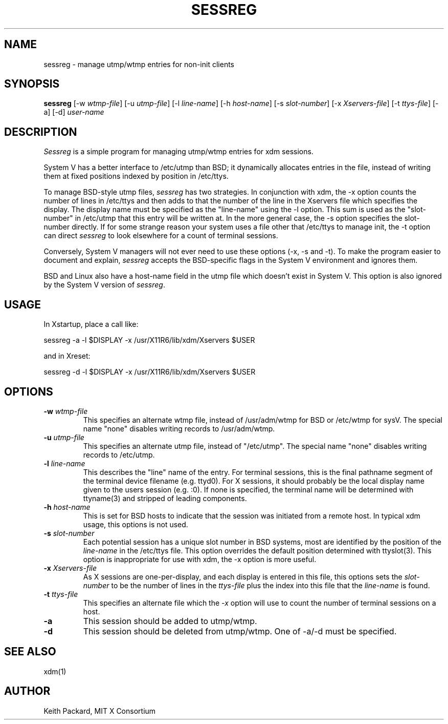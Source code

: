 .\" $Xorg: sessreg.man,v 1.4 2001/02/09 02:05:40 xorgcvs Exp $
.\" Copyright 1994, 1998  The Open Group
.\" 
.\" Permission to use, copy, modify, distribute, and sell this software and its
.\" documentation for any purpose is hereby granted without fee, provided that
.\" the above copyright notice appear in all copies and that both that
.\" copyright notice and this permission notice appear in supporting
.\" documentation.
.\" 
.\" The above copyright notice and this permission notice shall be included
.\" in all copies or substantial portions of the Software.
.\" 
.\" THE SOFTWARE IS PROVIDED "AS IS", WITHOUT WARRANTY OF ANY KIND, EXPRESS
.\" OR IMPLIED, INCLUDING BUT NOT LIMITED TO THE WARRANTIES OF
.\" MERCHANTABILITY, FITNESS FOR A PARTICULAR PURPOSE AND NONINFRINGEMENT.
.\" IN NO EVENT SHALL THE OPEN GROUP BE LIABLE FOR ANY CLAIM, DAMAGES OR
.\" OTHER LIABILITY, WHETHER IN AN ACTION OF CONTRACT, TORT OR OTHERWISE,
.\" ARISING FROM, OUT OF OR IN CONNECTION WITH THE SOFTWARE OR THE USE OR
.\" OTHER DEALINGS IN THE SOFTWARE.
.\" 
.\" Except as contained in this notice, the name of The Open Group shall
.\" not be used in advertising or otherwise to promote the sale, use or
.\" other dealings in this Software without prior written authorization
.\" from The Open Group.
.\"
.\" $XFree86$
.\"
.TH SESSREG 1 __xorgversion__
.SH NAME
sessreg \- manage utmp/wtmp entries for non-init clients
.SH SYNOPSIS
.B sessreg
[-w \fIwtmp-file\fP]
[-u \fIutmp-file\fP]
[-l \fIline-name\fP]
[-h \fIhost-name\fP]
[-s \fIslot-number\fP]
[-x \fIXservers-file\fP]
[-t \fIttys-file\fP]
[-a]
[-d]
\fIuser-name\fP
.SH DESCRIPTION
.PP
\fISessreg\fP is a simple program for managing utmp/wtmp
entries for xdm sessions.
.PP
System V has a better interface to /etc/utmp than BSD; it
dynamically allocates entries in the file, instead of writing them at fixed
positions indexed by position in /etc/ttys.
.PP
To manage BSD-style utmp files, \fIsessreg\fP has two strategies.  In
conjunction with xdm, the -x option counts the number of lines in /etc/ttys
and then adds to that the number of the line in the Xservers file which
specifies the display.  The display name must be specified as the
"line-name" using the -l option.  This sum is used as the "slot-number" in
/etc/utmp that this entry will be written at.  In the more general case, the
-s option specifies the slot-number directly.  If for some strange reason
your system uses a file other that /etc/ttys to manage init, the -t option
can direct
\fIsessreg\fP to look elsewhere for a count of terminal sessions.
.PP
Conversely, System V managers will not ever need to use these options (-x,
-s and -t).  To make the program easier to document and explain,
\fIsessreg\fP accepts the BSD-specific flags in the System V
environment and ignores them.
.PP
BSD and Linux also have a host-name field in the utmp file which doesn't
exist in System V.  This option is also ignored by the System V version of
\fIsessreg\fP.
.SH USAGE
.PP
In Xstartup, place a call like:
.nf

       sessreg -a -l $DISPLAY -x /usr/X11R6/lib/xdm/Xservers $USER

.fi
and in Xreset:
.nf

       sessreg -d -l $DISPLAY -x /usr/X11R6/lib/xdm/Xservers $USER
.fi
.SH OPTIONS
.IP "\fB-w\fP \fIwtmp-file\fP"
This specifies an alternate wtmp file, instead of /usr/adm/wtmp for BSD or
/etc/wtmp for sysV.  The special name "none" disables writing records to
/usr/adm/wtmp.
.IP "\fB-u\fP \fIutmp-file\fP"
This specifies an alternate utmp file, instead of "/etc/utmp".  The special
name "none" disables writing records to /etc/utmp.
.IP "\fB-l\fP \fIline-name\fP"
This describes the "line" name of the entry.  For terminal sessions,
this is the final pathname segment of the terminal device filename
(e.g. ttyd0).  For X sessions, it should probably be the local display name
given to the users session (e.g. :0).  If none is specified, the
terminal name will be determined with ttyname(3) and stripped of leading
components.
.IP "\fB-h\fP \fIhost-name\fP"
This is set for BSD hosts to indicate that the session was initiated from
a remote host.  In typical xdm usage, this options is not used.
.IP "\fB-s\fP \fIslot-number\fP"
Each potential session has a unique slot number in BSD systems, most are
identified by the position of the \fIline-name\fP in the /etc/ttys file.
This option overrides the default position determined with ttyslot(3).
This option is inappropriate for use with xdm, the -x option is more useful.
.IP "\fB-x\fP \fIXservers-file\fP"
As X sessions are one-per-display, and each display is entered in this file,
this options sets the \fIslot-number\fP to be the number of lines in
the \fIttys-file\fP plus the index into this file that the \fIline-name\fP
is found.
.IP "\fB-t\fP \fIttys-file\fP"
This specifies an alternate file which the \fI-x\fP option will use to count
the number of terminal sessions on a host.
.IP "\fB-a\fP"
This session should be added to utmp/wtmp.
.IP "\fB-d\fP"
This session should be deleted from utmp/wtmp.  One of -a/-d must
be specified.
.SH "SEE ALSO"
xdm(1)
.SH AUTHOR
Keith Packard, MIT X Consortium
